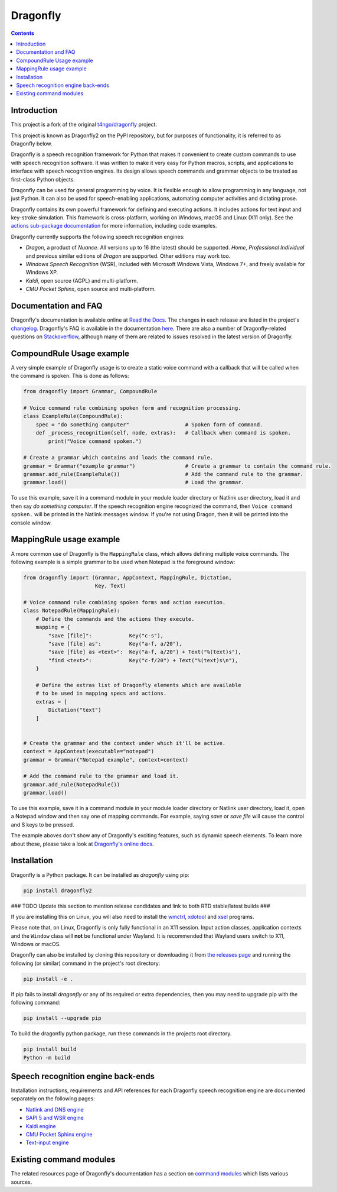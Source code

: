 Dragonfly
=========

|Docs Status|
|Join Matrix/Gitter chat|

.. contents:: Contents

Introduction
----------------------------------------------------------------------------

This project is a fork of the original
`t4ngo/dragonfly <https://github.com/t4ngo/dragonfly>`__ project.

This project is known as Dragonfly2 on the PyPI repository, but for
purposes of functionality, it is referred to as Dragonfly below.

Dragonfly is a speech recognition framework for Python that makes it
convenient to create custom commands to use with speech recognition
software. It was written to make it very easy for Python macros, scripts,
and applications to interface with speech recognition engines. Its design
allows speech commands and grammar objects to be treated as first-class
Python objects.

Dragonfly can be used for general programming by voice. It is flexible
enough to allow programming in any language, not just Python. It can also be
used for speech-enabling applications, automating computer activities
and dictating prose.

Dragonfly contains its own powerful framework for defining and executing
actions. It includes actions for text input and key-stroke simulation. This
framework is cross-platform, working on Windows, macOS and Linux (X11 only).
See the `actions sub-package documentation
<https://dragonfly.readthedocs.io/en/latest/actions.html>`__
for more information, including code examples.

Dragonfly currently supports the following speech recognition engines:

-  *Dragon*, a product of *Nuance*. All versions up to 16 (the latest)
   should be supported. *Home*, *Professional Individual* and previous
   similar editions of *Dragon* are supported.  Other editions may work too.
-  *Windows Speech Recognition* (WSR), included with Microsoft Windows
   Vista, Windows 7+, and freely available for Windows XP.
-  *Kaldi*, open source (AGPL) and multi-platform.
-  *CMU Pocket Sphinx*, open source and multi-platform.

Documentation and FAQ
----------------------------------------------------------------------------

Dragonfly's documentation is available online at `Read the
Docs <http://dragonfly.readthedocs.org/en/latest/>`__. The changes in
each release are listed in the project's `changelog
<https://github.com/dictation-toolbox/dragonfly/blob/master/CHANGELOG.rst>`__.
Dragonfly's FAQ is available in the documentation `here
<https://dragonfly.readthedocs.io/en/latest/faq.html>`__.
There are also a number of Dragonfly-related questions on `Stackoverflow
<http://stackoverflow.com/questions/tagged/python-dragonfly>`_, although
many of them are related to issues resolved in the latest version of
Dragonfly.


CompoundRule Usage example
----------------------------------------------------------------------------

A very simple example of Dragonfly usage is to create a static voice
command with a callback that will be called when the command is spoken.
This is done as follows:

..  code-block:: python

    from dragonfly import Grammar, CompoundRule

    # Voice command rule combining spoken form and recognition processing.
    class ExampleRule(CompoundRule):
        spec = "do something computer"                  # Spoken form of command.
        def _process_recognition(self, node, extras):   # Callback when command is spoken.
            print("Voice command spoken.")

    # Create a grammar which contains and loads the command rule.
    grammar = Grammar("example grammar")                # Create a grammar to contain the command rule.
    grammar.add_rule(ExampleRule())                     # Add the command rule to the grammar.
    grammar.load()                                      # Load the grammar.

To use this example, save it in a command module in your module loader
directory or Natlink user directory, load it and then say *do something
computer*. If the speech recognition engine recognized the command, then
``Voice command spoken.`` will be printed in the Natlink messages window.
If you're not using Dragon, then it will be printed into the console window.


MappingRule usage example
----------------------------------------------------------------------------

A more common use of Dragonfly is the ``MappingRule`` class, which allows
defining multiple voice commands. The following example is a simple grammar
to be used when Notepad is the foreground window:

..  code-block:: python

    from dragonfly import (Grammar, AppContext, MappingRule, Dictation,
                           Key, Text)

    # Voice command rule combining spoken forms and action execution.
    class NotepadRule(MappingRule):
        # Define the commands and the actions they execute.
        mapping = {
            "save [file]":            Key("c-s"),
            "save [file] as":         Key("a-f, a/20"),
            "save [file] as <text>":  Key("a-f, a/20") + Text("%(text)s"),
            "find <text>":            Key("c-f/20") + Text("%(text)s\n"),
        }

        # Define the extras list of Dragonfly elements which are available
        # to be used in mapping specs and actions.
        extras = [
            Dictation("text")
        ]


    # Create the grammar and the context under which it'll be active.
    context = AppContext(executable="notepad")
    grammar = Grammar("Notepad example", context=context)

    # Add the command rule to the grammar and load it.
    grammar.add_rule(NotepadRule())
    grammar.load()

To use this example, save it in a command module in your module loader
directory or Natlink user directory, load it, open a Notepad window and then
say one of mapping commands. For example, saying *save* or *save file* will
cause the control and S keys to be pressed.

The example aboves don't show any of Dragonfly's exciting features, such as
dynamic speech elements. To learn more about these, please take a look at
`Dragonfly's online docs <http://dragonfly.readthedocs.org/en/latest/>`__.


Installation
----------------------------------------------------------------------------

Dragonfly is a Python package. It can be installed as *dragonfly* using
pip:

.. code:: shell

    pip install dragonfly2


### TODO Update this section to mention release candidates and link to both RTD stable/latest builds ###

If you are installing this on Linux, you will also need to install the
`wmctrl <https://www.freedesktop.org/wiki/Software/wmctrl/>`__, `xdotool
<https://www.semicomplete.com/projects/xdotool/>`__ and `xsel
<http://www.vergenet.net/~conrad/software/xsel/>`__ programs.

Please note that, on Linux, Dragonfly is only fully functional in an X11
session.  Input action classes, application contexts and the ``Window``
class will **not** be functional under Wayland. It is recommended that
Wayland users switch to X11, Windows or macOS.

Dragonfly can also be installed by cloning this repository or
downloading it from `the releases
page <https://github.com/dictation-toolbox/dragonfly/releases>`__ and
running the following (or similar) command in the project's root
directory:

.. code:: shell

    pip install -e .

If pip fails to install *dragonfly* or any of its required or extra
dependencies, then you may need to upgrade pip with the following command:

.. code:: shell

    pip install --upgrade pip

To build the dragonfly python package, run these commands in the projects root directory.  

.. code:: shell

    pip install build  
    Python -m build



Speech recognition engine back-ends
----------------------------------------------------------------------------

Installation instructions, requirements and API references for each
Dragonfly speech recognition engine are documented separately on the
following pages:

* `Natlink and DNS engine
  <http://dragonfly.readthedocs.org/en/latest/natlink_engine.html>`_
* `SAPI 5 and WSR engine
  <http://dragonfly.readthedocs.org/en/latest/sapi5_engine.html>`_
* `Kaldi engine
  <http://dragonfly.readthedocs.org/en/latest/kaldi_engine.html>`_
* `CMU Pocket Sphinx engine
  <http://dragonfly.readthedocs.org/en/latest/sphinx_engine.html>`_
* `Text-input engine
  <http://dragonfly.readthedocs.org/en/latest/text_engine.html>`_


Existing command modules
----------------------------------------------------------------------------

The related resources page of Dragonfly's documentation has a section on
`command
modules <http://dragonfly.readthedocs.org/en/latest/related_resources.html#command-modules>`__
which lists various sources.

.. |Docs Status| image:: https://readthedocs.org/projects/dragonfly/badge/?version=latest&style=flat
   :target: https://dragonfly.readthedocs.io
.. |Join Matrix/Gitter chat| image:: https://img.shields.io/matrix/dragonfly2:matrix.org.svg?label=%5BMatrix%20chat%5D
   :target: https://app.gitter.im/#/room/#dragonfly2:matrix.org
